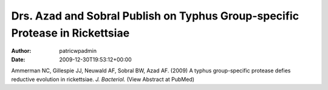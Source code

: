 =============================================================================
Drs. Azad and Sobral Publish on Typhus Group-specific Protease in Rickettsiae
=============================================================================

:Author: patricwpadmin
:Date:   2009-12-30T19:53:12+00:00

Ammerman NC, Gillespie JJ, Neuwald AF, Sobral BW, Azad AF. (2009) A
typhus group-specific protease defies reductive evolution in
rickettsiae. *J. Bacteriol.* (View Abstract at PubMed)

